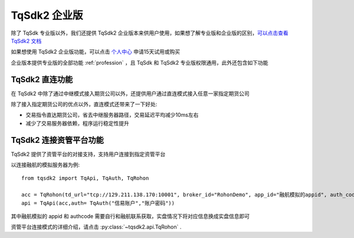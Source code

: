.. _enterprise:

TqSdk2 企业版
=================================================
除了 TqSdk 专业版以外，我们还提供 TqSdk2 企业版本来供用户使用，如果想了解专业版和企业版的区别，`可以点击查看 TqSdk2 文档 <https://doc.shinnytech.com/tqsdk2/latest/advanced/for_tqsdk1_user.html#tqsdk2-tqsdk>`_

如果想使用 TqSdk2 企业版功能，可以点击 `个人中心 <https://account.shinnytech.com/>`_ 申请15天试用或购买

企业版本提供专业版的全部功能 :ref:`profession` ，且 TqSdk 和 TqSdk2 专业版权限通用，此外还包含如下功能

TqSdk2 直连功能
-------------------------------------------------
在 TqSdk2 中除了通过中继模式接入期货公司以外，还提供用户通过直连模式接入任意一家指定期货公司

除了接入指定期货公司的优点以外，直连模式还带来了一下好处:

* 交易指令直达期货公司，省去中继服务器路径，交易延迟平均减少10ms左右
* 减少了交易服务器依赖，程序运行稳定性提升


.. _tqrohon:

TqSdk2 连接资管平台功能
-------------------------------------------------
TqSdk2 提供了资管平台的对接支持，支持用户连接到指定资管平台

以连接融航的模拟服务器为例::

  from tqsdk2 import TqApi, TqAuth, TqRohon

  acc = TqRohon(td_url="tcp://129.211.138.170:10001", broker_id="RohonDemo", app_id="融航模拟的appid", auth_code= "融航模拟authcode", user_name="融航模拟账户", password="融航模拟账户密码")
  api = TqApi(acc,auth= TqAuth("信易账户","账户密码"))

其中融航模拟的 appid 和 authcode 需要自行和融航联系获取，实盘情况下将对应信息换成实盘信息即可

资管平台连接模式的详细介绍，请点击 :py:class:`~tqsdk2.api.TqRohon` .
